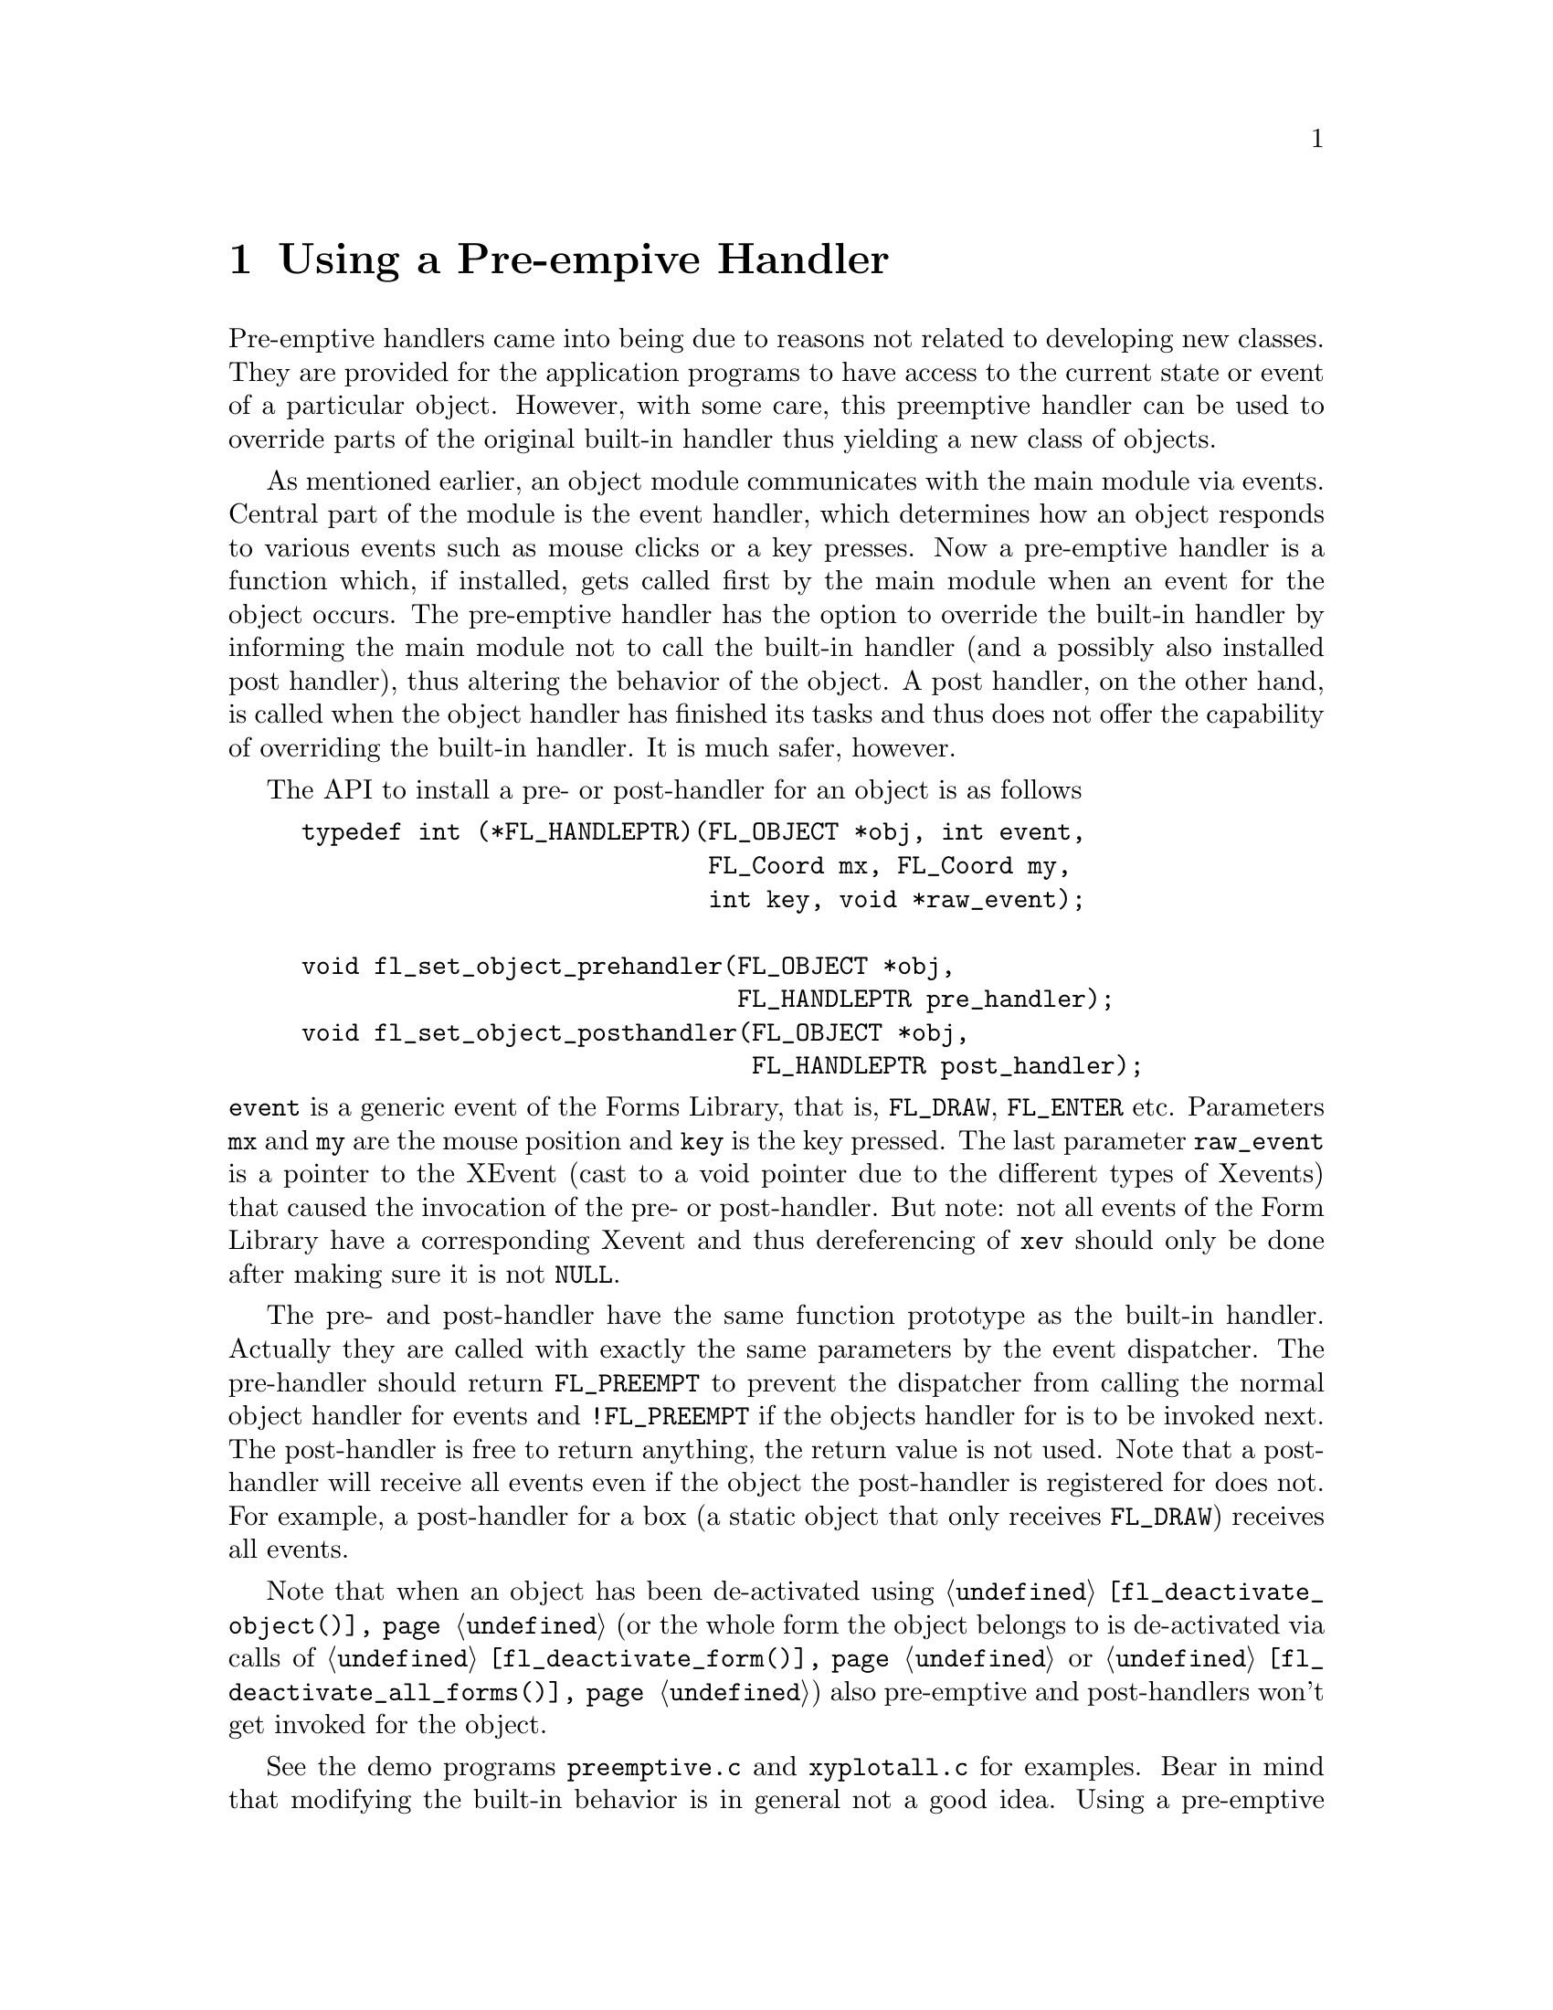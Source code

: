 @node Part IV Using a Pre-empive Handler
@chapter Using a Pre-empive Handler

Pre-emptive handlers came into being due to reasons not related to
developing new classes. They are provided for the application programs
to have access to the current state or event of a particular object.
However, with some care, this preemptive handler can be used to
override parts of the original built-in handler thus yielding a new
class of objects.

As mentioned earlier, an object module communicates with the main
module via events. Central part of the module is the event handler,
which determines how an object responds to various events such as
mouse clicks or a key presses. Now a pre-emptive handler is a function
which, if installed, gets called first by the main module when an
event for the object occurs. The pre-emptive handler has the option to
override the built-in handler by informing the main module not to call
the built-in handler (and a possibly also installed post handler),
thus altering the behavior of the object. A post handler, on the other
hand, is called when the object handler has finished its tasks and
thus does not offer the capability of overriding the built-in handler.
It is much safer, however.

The API to install a pre- or post-handler for an object is as follows
@tindex FL_HANDLEPTR
@findex fl_set_object_prehandler()
@anchor{fl_set_object_prehandler()}
@findex fl_set_object_posthandler()
@anchor{fl_set_object_posthandler()}
@example
typedef int (*FL_HANDLEPTR)(FL_OBJECT *obj, int event,
                            FL_Coord mx, FL_Coord my,
                            int key, void *raw_event);

void fl_set_object_prehandler(FL_OBJECT *obj,
                              FL_HANDLEPTR pre_handler);
void fl_set_object_posthandler(FL_OBJECT *obj,
                               FL_HANDLEPTR post_handler);
@end example
@noindent
@code{event} is a generic event of the Forms Library, that is,
@code{FL_DRAW}, @code{FL_ENTER} etc. Parameters @code{mx} and
@code{my} are the mouse position and @code{key} is the key pressed.
The last parameter @code{raw_event} is a pointer to the XEvent (cast
to a void pointer due to the different types of Xevents) that caused
the invocation of the pre- or post-handler. But note: not all events
of the Form Library have a corresponding Xevent and thus dereferencing
of @code{xev} should only be done after making sure it is not
@code{NULL}.

The pre- and post-handler have the same function prototype as the
built-in handler. Actually they are called with exactly the same
parameters by the event dispatcher. The pre-handler should return
@tindex FL_PREEMPT
@code{FL_PREEMPT} to prevent the dispatcher from calling the normal
object handler for events and @code{!FL_PREEMPT} if the objects
handler for is to be invoked next. The post-handler is free to return
anything, the return value is not used. Note that a post-handler will
receive all events even if the object the post-handler is registered
for does not. For example, a post-handler for a box (a static object
that only receives @code{FL_DRAW}) receives all events.

Note that when an object has been de-activated using
@code{@ref{fl_deactivate_object()}} (or the whole form the object
belongs to is de-activated via calls of
@code{@ref{fl_deactivate_form()}} or
@code{@ref{fl_deactivate_all_forms()}}) also pre-emptive and
post-handlers won't get invoked for the object.

See the demo programs @file{preemptive.c} and @file{xyplotall.c} for
examples. Bear in mind that modifying the built-in behavior is in
general not a good idea. Using a pre-emptive handler for the purpose
of "peeking", however, is quite legitimate and can be useful in some
situations.
